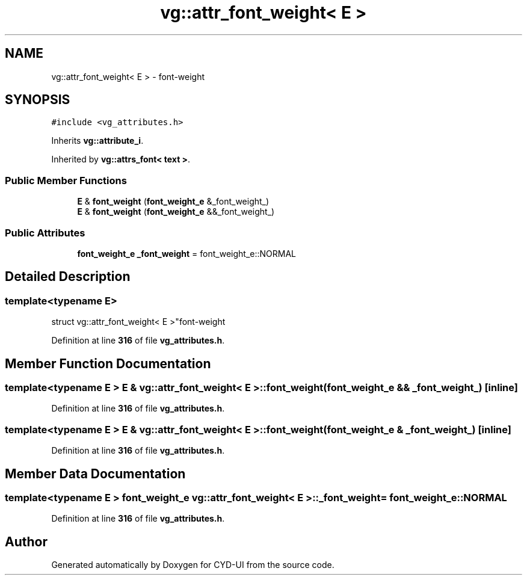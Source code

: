 .TH "vg::attr_font_weight< E >" 3 "CYD-UI" \" -*- nroff -*-
.ad l
.nh
.SH NAME
vg::attr_font_weight< E > \- font-weight  

.SH SYNOPSIS
.br
.PP
.PP
\fC#include <vg_attributes\&.h>\fP
.PP
Inherits \fBvg::attribute_i\fP\&.
.PP
Inherited by \fBvg::attrs_font< text >\fP\&.
.SS "Public Member Functions"

.in +1c
.ti -1c
.RI "\fBE\fP & \fBfont_weight\fP (\fBfont_weight_e\fP &_font_weight_)"
.br
.ti -1c
.RI "\fBE\fP & \fBfont_weight\fP (\fBfont_weight_e\fP &&_font_weight_)"
.br
.in -1c
.SS "Public Attributes"

.in +1c
.ti -1c
.RI "\fBfont_weight_e\fP \fB_font_weight\fP = font_weight_e::NORMAL"
.br
.in -1c
.SH "Detailed Description"
.PP 

.SS "template<typename \fBE\fP>
.br
struct vg::attr_font_weight< E >"font-weight 
.PP
Definition at line \fB316\fP of file \fBvg_attributes\&.h\fP\&.
.SH "Member Function Documentation"
.PP 
.SS "template<typename \fBE\fP > \fBE\fP & \fBvg::attr_font_weight\fP< \fBE\fP >::font_weight (\fBfont_weight_e\fP && _font_weight_)\fC [inline]\fP"

.PP
Definition at line \fB316\fP of file \fBvg_attributes\&.h\fP\&.
.SS "template<typename \fBE\fP > \fBE\fP & \fBvg::attr_font_weight\fP< \fBE\fP >::font_weight (\fBfont_weight_e\fP & _font_weight_)\fC [inline]\fP"

.PP
Definition at line \fB316\fP of file \fBvg_attributes\&.h\fP\&.
.SH "Member Data Documentation"
.PP 
.SS "template<typename \fBE\fP > \fBfont_weight_e\fP \fBvg::attr_font_weight\fP< \fBE\fP >::_font_weight = font_weight_e::NORMAL"

.PP
Definition at line \fB316\fP of file \fBvg_attributes\&.h\fP\&.

.SH "Author"
.PP 
Generated automatically by Doxygen for CYD-UI from the source code\&.
